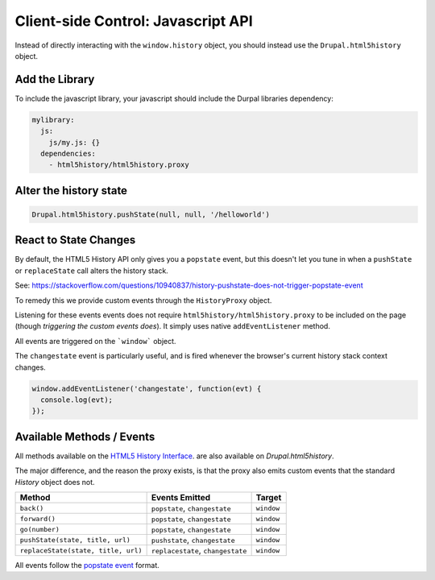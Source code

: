 Client-side Control: Javascript API
=================================================

Instead of directly interacting with the ``window.history`` object, you should
instead use the ``Drupal.html5history`` object.

Add the Library
#################################################
To include the javascript library, your javascript should include the Durpal
libraries dependency:

.. code:: json

  mylibrary:
    js:
      js/my.js: {}
    dependencies:
      - html5history/html5history.proxy

Alter the history state
#################################################

.. code:: javascript

  Drupal.html5history.pushState(null, null, '/helloworld')

React to State Changes
#################################################

By default, the HTML5 History API only gives you a ``popstate`` event, but this
doesn't let you tune in when a ``pushState`` or ``replaceState`` call alters the
history stack.

See:
https://stackoverflow.com/questions/10940837/history-pushstate-does-not-trigger-popstate-event

To remedy this we provide custom events through the ``HistoryProxy`` object.

Listening for these events events does not require
``html5history/html5history.proxy`` to be included on the page (though
`triggering the custom events does`). It simply uses native
``addEventListener`` method.

All events are triggered on the ```window``` object.

The ``changestate`` event is particularly useful, and is fired whenever the
browser's current history stack context changes.

.. code:: javascript

  window.addEventListener('changestate', function(evt) {
    console.log(evt);
  });

Available Methods / Events
#################################################

All methods available on the
`HTML5 History Interface <https://www.w3.org/TR/2011/WD-html5-20110113/history.html#the-history-interface>`_.
are also available on `Drupal.html5history`.

The major difference, and the reason the proxy exists, is that the proxy also
emits custom events that the standard `History` object does not.

+-------------------------------------+-----------------------------------+------------+
| Method                              | Events Emitted                    | Target     |
+=====================================+===================================+============+
| ``back()``                          | ``popstate``, ``changestate``     | ``window`` |
+-------------------------------------+-----------------------------------+------------+
| ``forward()``                       | ``popstate``, ``changestate``     | ``window`` |
+-------------------------------------+-----------------------------------+------------+
| ``go(number)``                      | ``popstate``, ``changestate``     | ``window`` |
+-------------------------------------+-----------------------------------+------------+
| ``pushState(state, title, url)``    | ``pushstate``, ``changestate``    | ``window`` |
+-------------------------------------+-----------------------------------+------------+
| ``replaceState(state, title, url)`` | ``replacestate``, ``changestate`` | ``window`` |
+-------------------------------------+-----------------------------------+------------+

All events follow the
`popstate event <https://developer.mozilla.org/en-US/docs/Web/Events/popstate>`_
format.
